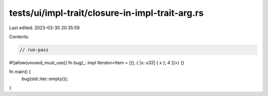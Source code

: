 tests/ui/impl-trait/closure-in-impl-trait-arg.rs
================================================

Last edited: 2023-03-30 20:35:59

Contents:

.. code-block:: rs

    // run-pass
#![allow(unused_must_use)]
fn bug(_: impl Iterator<Item = [(); { |x: u32| { x }; 4 }]>) {}

fn main() {
    bug(std::iter::empty());
}


